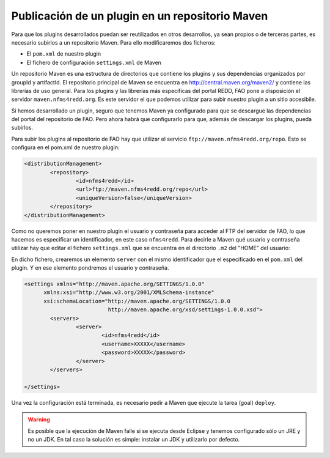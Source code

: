 Publicación de un plugin en un repositorio Maven
==================================================

Para que los plugins desarrollados puedan ser reutilizados en otros desarrollos, ya sean propios o de terceras partes, es necesario subirlos a un repositorio Maven. Para ello modificaremos dos ficheros:

- El ``pom.xml`` de nuestro plugin
- El fichero de configuración ``settings.xml`` de Maven

Un repositorio Maven es una estructura de directorios que contiene los plugins y sus dependencias organizados por groupId y artifactId. El repositorio principal de Maven se encuentra en http://central.maven.org/maven2/ y contiene las librerías de uso general. Para los plugins y las librerías más específicas del portal REDD, FAO pone a disposición el servidor ``maven.nfms4redd.org``. Es este servidor el que podemos utilizar para subir nuestro plugin a un sitio accesibile.

Si hemos desarrollado un plugin, seguro que tenemos Maven ya configurado para que se descargue las dependencias del portal del repositorio de FAO. Pero ahora habrá que configurarlo para que, además de descargar los plugins, pueda subirlos.

Para subir los plugins al repositorio de FAO hay que utilizar el servicio ``ftp://maven.nfms4redd.org/repo``. Esto se configura en el pom.xml de nuestro plugin:

.. code-block:: xml

	<distributionManagement>
		<repository>
			<id>nfms4redd</id>
			<url>ftp://maven.nfms4redd.org/repo</url>
			<uniqueVersion>false</uniqueVersion>
		</repository>
	</distributionManagement>

Como no queremos poner en nuestro plugin el usuario y contraseña para acceder al FTP del servidor de FAO, lo que hacemos es especificar un identificador, en este caso ``nfms4redd``. Para decirle a Maven qué usuario y contraseña utilizar hay que editar el fichero ``settings.xml`` que se encuentra en el directorio ``.m2`` del "HOME" del usuario:

.. image:: images/settings.xml.png
	:align: center

En dicho fichero, crearemos un elemento ``server`` con el mismo identificador que el especificado en el ``pom.xml`` del plugin. Y en ese elemento pondremos el usuario y contraseña.

.. code-block:: xml

	<settings xmlns="http://maven.apache.org/SETTINGS/1.0.0"
	      xmlns:xsi="http://www.w3.org/2001/XMLSchema-instance"
	      xsi:schemaLocation="http://maven.apache.org/SETTINGS/1.0.0
	                          http://maven.apache.org/xsd/settings-1.0.0.xsd">
		<servers>
			<server>
				<id>nfms4redd</id>
				<username>XXXXX</username>
				<password>XXXXX</password>
			</server>
		</servers>
	
	</settings>

Una vez la configuración está terminada, es necesario pedir a Maven que ejecute la tarea (goal) ``deploy``.

.. warning::

	Es posible que la ejecución de Maven falle si se ejecuta desde Eclipse y tenemos configurado sólo un JRE y no un JDK. En tal caso la solución es simple: instalar un JDK y utilizarlo por defecto.